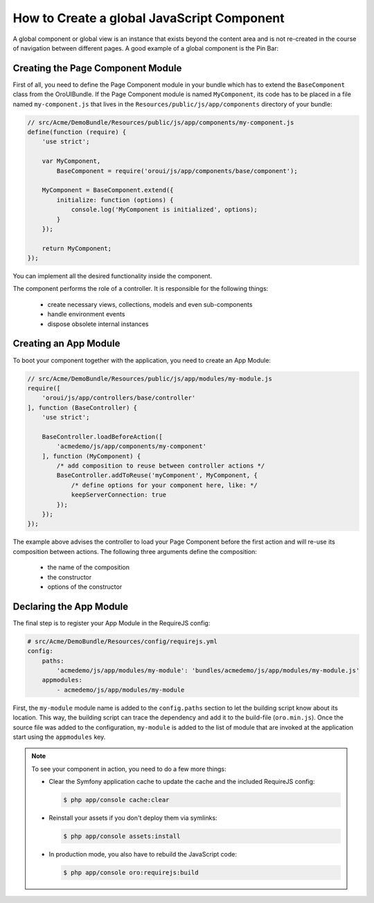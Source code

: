 How to Create a global JavaScript Component
===========================================

A global component or global view is an instance that exists beyond the content area and is not
re-created in the course of navigation between different pages. A good example of a global
component is the Pin Bar:

.. image:: ./img/how_to_create_global_js_component/global-component-of-pin-bar.png
  :width: 800

.. seealso::

    You can find more information about the global component and the global view and learn about
    the App Module from the :doc:`"Frontend Architecture chapter" </book/frontend_architecture>`
    and from the `Page Component documentation`_.

.. TODO needs to be replaced with a reference to the frontend architecture chapter

Creating the Page Component Module
----------------------------------

First of all, you need to define the Page Component module in your bundle which has to extend the
``BaseComponent`` class from the OroUIBundle. If the Page Component module is named
``MyComponent``, its code has to be placed in a file named ``my-component.js`` that lives in the
``Resources/public/js/app/components`` directory of your bundle:

.. code-block:: javascript

    // src/Acme/DemoBundle/Resources/public/js/app/components/my-component.js
    define(function (require) {
        'use strict';

        var MyComponent,
            BaseComponent = require('oroui/js/app/components/base/component');

        MyComponent = BaseComponent.extend({
            initialize: function (options) {
                console.log('MyComponent is initialized', options);
            }
        });

        return MyComponent;
    });

You can implement all the desired functionality inside the component.

The component performs the role of a controller. It is responsible for the following things:

 * create necessary views, collections, models and even sub-components
 * handle environment events
 * dispose obsolete internal instances

Creating an App Module
----------------------

To boot your component together with the application, you need to create an App Module:

.. code-block:: javascript

    // src/Acme/DemoBundle/Resources/public/js/app/modules/my-module.js
    require([
        'oroui/js/app/controllers/base/controller'
    ], function (BaseController) {
        'use strict';

        BaseController.loadBeforeAction([
            'acmedemo/js/app/components/my-component'
        ], function (MyComponent) {
            /* add composition to reuse between controller actions */
            BaseController.addToReuse('myComponent', MyComponent, {
                /* define options for your component here, like: */
                keepServerConnection: true
            });
        });
    });

The example above advises the controller to load your Page Component before the first action and
will re-use its composition between actions. The following three arguments define the composition:

 - the name of the composition
 - the constructor
 - options of the constructor

.. seealso::

    You can find more information about compositions in the `Chaplin.Composer documentation`_.

Declaring the App Module
------------------------

The final step is to register your App Module in the RequireJS config:

.. code-block:: yaml

    # src/Acme/DemoBundle/Resources/config/requirejs.yml
    config:
        paths:
            'acmedemo/js/app/modules/my-module': 'bundles/acmedemo/js/app/modules/my-module.js'
        appmodules:
            - acmedemo/js/app/modules/my-module

First, the ``my-module`` module name is added to the ``config.paths`` section to let the building
script know about its location. This way, the building script can trace the dependency and add it
to the build-file (``oro.min.js``). Once the source file was added to the configuration,
``my-module`` is added to the list of module that are invoked at the application start using the
``appmodules`` key.

.. note::

    To see your component in action, you need to do a few more things:

    - Clear the Symfony application cache to update the cache and the included RequireJS config:

      .. code-block:: bash

        $ php app/console cache:clear

    - Reinstall your assets if you don't deploy them via symlinks:

      .. code-block:: bash

          $ php app/console assets:install

    - In production mode, you also have to rebuild the JavaScript code:

      .. code-block:: bash

          $ php app/console oro:requirejs:build

.. _`Page Component documentation`: https://github.com/orocrm/platform/blob/master/src/Oro/Bundle/UIBundle/Resources/doc/reference/page-component.md
.. _`Chaplin.Composer documentation`: http://docs.chaplinjs.org/chaplin.composer.html
